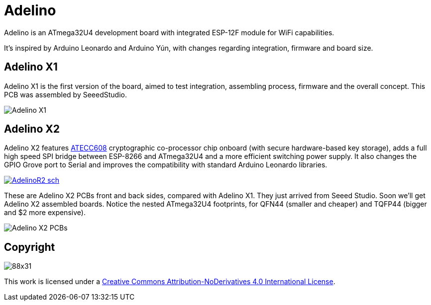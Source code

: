 = Adelino
:page-layout: book

Adelino is an ATmega32U4 development board with integrated ESP-12F module for WiFi capabilities.

It's inspired by Arduino Leonardo and Arduino Yún, with changes regarding integration, firmware and board size.

== Adelino X1

Adelino X1 is the first version of the board, aimed to test integration, assembling process, firmware and the overall concept. This PCB was assembled by SeeedStudio.

image::Adelino_X1.jpg[Adelino X1]

== Adelino X2

Adelino X2 features https://www.microchip.com/wwwproducts/en/ATECC608A[ATECC608] cryptographic co-processor chip onboard (with secure hardware-based key storage), adds a full high speed SPI bridge between ESP-8266 and ATmega32U4 and a more efficient switching power supply. It also changes the GPIO Grove port to Serial and improves the compatibility with standard Arduino Leonardo libraries.

image::Eagle/AdelinoR2_sch.png[link="https://raw.githubusercontent.com/neoautus/Adelino/master/Eagle/AdelinoR2_sch.png"]

These are Adelino X2 PCBs front and back sides, compared with Adelino X1. They just arrived from Seeed Studio. Soon we'll get Adelino X2 assembled boards. Notice the nested ATmega32U4 footprints, for QFN44 (smaller and cheaper) and TQFP44 (bigger and $2 more expensive).

image::Adelino_X2_PCB.jpg[Adelino X2 PCBs]

== Copyright

image:https://i.creativecommons.org/l/by-nd/4.0/88x31.png[]

This work is licensed under a http://creativecommons.org/licenses/by-nd/4.0/[Creative Commons Attribution-NoDerivatives 4.0 International License].

